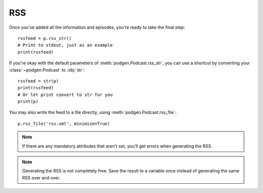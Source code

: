 
RSS
---

Once you've added all the information and episodes, you're ready to
take the final step::

    rssfeed = p.rss_str()
    # Print to stdout, just as an example
    print(rssfeed)

If you're okay with the default parameters of :meth:`podgen.Podcast.rss_str`,
you can use a shortcut by converting your :class:`~podgen.Podcast` to :obj:`str`::

    rssfeed = str(p)
    print(rssfeed)
    # Or let print convert to str for you
    print(p)

.. autosummary::

    ~podgen.Podcast.rss_str

You may also write the feed to a file directly, using :meth:`podgen.Podcast.rss_file`::

    p.rss_file('rss.xml', minimize=True)


.. autosummary::

    ~podgen.Podcast.rss_file

.. note::

   If there are any mandatory attributes that aren't set, you'll get errors
   when generating the RSS.

.. note::

   Generating the RSS is not completely free. Save the result to a variable
   once instead of generating the same RSS over and over.
